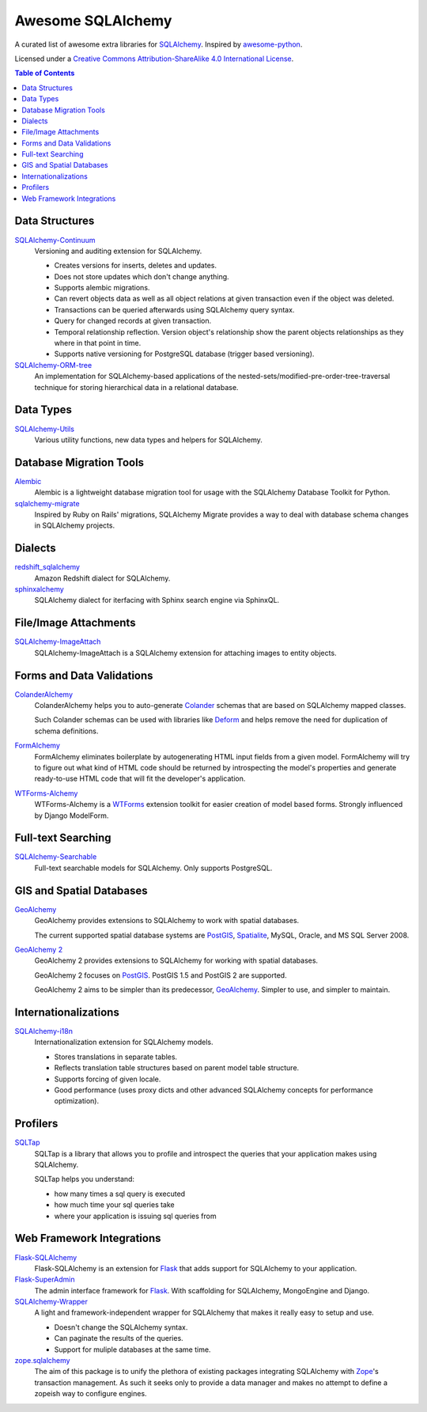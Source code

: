 Awesome SQLAlchemy
==================

A curated list of awesome extra libraries for SQLAlchemy_.  Inspired by
awesome-python_.

.. _SQLAlchemy: http://www.sqlalchemy.org/
.. _awesome-python: https://github.com/vinta/awesome-python

Licensed under a `Creative Commons Attribution-ShareAlike 4.0 International
License`__.

__ http://creativecommons.org/licenses/by-sa/4.0/

.. contents:: Table of Contents
   :backlinks: none


Data Structures
---------------

SQLAlchemy-Continuum_
   Versioning and auditing extension for SQLAlchemy.

   - Creates versions for inserts, deletes and updates.
   - Does not store updates which don't change anything.
   - Supports alembic migrations.
   - Can revert objects data as well as all object relations at given
     transaction even if the object was deleted.
   - Transactions can be queried afterwards using SQLAlchemy query syntax.
   - Query for changed records at given transaction.
   - Temporal relationship reflection. Version object's relationship show
     the parent objects relationships as they where in that point in time.
   - Supports native versioning for PostgreSQL database (trigger based
     versioning).

SQLAlchemy-ORM-tree_
   An implementation for SQLAlchemy-based applications of
   the nested-sets/modified-pre-order-tree-traversal technique for
   storing hierarchical data in a relational database.

.. _SQLAlchemy-Continuum: https://sqlalchemy-continuum.readthedocs.org/
.. _SQLAlchemy-ORM-tree: https://sqlalchemy-orm-tree.readthedocs.org/


Data Types
----------

SQLAlchemy-Utils_
   Various utility functions, new data types and helpers for SQLAlchemy.

.. _SQLAlchemy-Utils: https://sqlalchemy-utils.readthedocs.org/


Database Migration Tools
------------------------

Alembic_
   Alembic is a lightweight database migration tool for usage with the
   SQLAlchemy Database Toolkit for Python.

sqlalchemy-migrate_
   Inspired by Ruby on Rails' migrations, SQLAlchemy Migrate provides
   a way to deal with database schema changes in SQLAlchemy projects.

.. _Alembic: https://alembic.readthedocs.org/
.. _sqlalchemy-migrate: https://sqlalchemy-migrate.readthedocs.org/


Dialects
--------

redshift_sqlalchemy_
   Amazon Redshift dialect for SQLAlchemy.

sphinxalchemy_
   SQLAlchemy dialect for iterfacing with Sphinx search engine via
   SphinxQL.

.. _redshift_sqlalchemy: https://github.com/binarydud/redshift_sqlalchemy
.. _sphinxalchemy: https://sphinxalchemy.readthedocs.org/


File/Image Attachments
----------------------

SQLAlchemy-ImageAttach_
   SQLAlchemy-ImageAttach is a SQLAlchemy extension for attaching images
   to entity objects.

.. _SQLAlchemy-ImageAttach: https://sqlalchemy-imageattach.readthedocs.org/


Forms and Data Validations
--------------------------

ColanderAlchemy_
   ColanderAlchemy helps you to auto-generate Colander_ schemas that are based
   on SQLAlchemy mapped classes.

   Such Colander schemas can be used with libraries like Deform_ and helps
   remove the need for duplication of schema definitions.

FormAlchemy_
   FormAlchemy eliminates boilerplate by autogenerating HTML input fields from a
   given model. FormAlchemy will try to figure out what kind of HTML code should
   be returned by introspecting the model's properties and generate ready-to-use
   HTML code that will fit the developer's application.

WTForms-Alchemy_
   WTForms-Alchemy is a WTForms_ extension toolkit for easier creation of
   model based forms.  Strongly influenced by Django ModelForm.

.. _Colander: http://docs.pylonsproject.org/projects/colander/
.. _ColanderAlchemy: https://github.com/stefanofontanelli/ColanderAlchemy
.. _Deform: http://docs.pylonsproject.org/projects/deform/
.. _FormAlchemy: http://formalchemy.org/
.. _WTForms: https://wtforms.readthedocs.org/
.. _WTForms-Alchemy: https://wtforms-alchemy.readthedocs.org/


Full-text Searching
-------------------

SQLAlchemy-Searchable_
   Full-text searchable models for SQLAlchemy. Only supports PostgreSQL.

.. _SQLAlchemy-Searchable: https://sqlalchemy-searchable.readthedocs.org/


GIS and Spatial Databases
-------------------------

GeoAlchemy_
   GeoAlchemy provides extensions to SQLAlchemy to work with spatial databases.

   The current supported spatial database systems are PostGIS_, Spatialite_,
   MySQL, Oracle, and MS SQL Server 2008.

`GeoAlchemy 2`_
   GeoAlchemy 2 provides extensions to SQLAlchemy for working with
   spatial databases.

   GeoAlchemy 2 focuses on PostGIS_.  PostGIS 1.5 and PostGIS 2 are supported.

   GeoAlchemy 2 aims to be simpler than its predecessor, GeoAlchemy_.
   Simpler to use, and simpler to maintain.

.. _GeoAlchemy: https://geoalchemy.readthedocs.org/
.. _GeoAlchemy 2: https://geoalchemy-2.readthedocs.org/
.. _PostGIS: http://postgis.refractions.net/
.. _Spatialite: http://www.gaia-gis.it/spatialite/


Internationalizations
---------------------

SQLAlchemy-i18n_
   Internationalization extension for SQLAlchemy models.


   - Stores translations in separate tables.
   - Reflects translation table structures based on
     parent model table structure.
   - Supports forcing of given locale.
   - Good performance (uses proxy dicts and other advanced SQLAlchemy
     concepts for performance optimization).

.. _SQLAlchemy-i18n: https://sqlalchemy-i18n.readthedocs.org/


Profilers
---------

SQLTap_
   SQLTap is a library that allows you to profile and introspect the queries
   that your application makes using SQLAlchemy.

   SQLTap helps you understand:

   - how many times a sql query is executed
   - how much time your sql queries take
   - where your application is issuing sql queries from

.. _SQLTap: https://github.com/inconshreveable/sqltap


Web Framework Integrations
--------------------------

Flask-SQLAlchemy_
   Flask-SQLAlchemy is an extension for Flask_ that adds support for
   SQLAlchemy to your application.

Flask-SuperAdmin_
   The admin interface framework for Flask_.
   With scaffolding for SQLAlchemy, MongoEngine and Django.

SQLAlchemy-Wrapper_
    A light and framework-independent wrapper for SQLAlchemy that makes
    it really easy to setup and use.

    - Doesn't change the SQLAlchemy syntax.
    - Can paginate the results of the queries.
    - Support for muliple databases at the same time.

zope.sqlalchemy_
   The aim of this package is to unify the plethora of existing packages
   integrating SQLAlchemy with Zope_'s transaction management.
   As such it seeks only to provide a data manager and makes no attempt
   to define a zopeish way to configure engines.

.. _Flask: http://flask.pocoo.org/
.. _Flask-SQLAlchemy: https://pythonhosted.org/Flask-SQLAlchemy/
.. _Flask-SuperAdmin: https://github.com/syrusakbary/Flask-SuperAdmin
.. _SQLAlchemy-Wrapper: https://github.com/lucuma/sqlalchemy-wrapper
.. _Zope: http://www.zope.org/
.. _zope.sqlalchemy: https://pypi.python.org/pypi/zope.sqlalchemy

